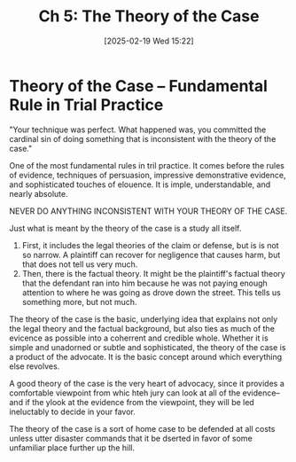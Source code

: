 #+title:      Ch 5: The Theory of the Case
#+date:       [2025-02-19 Wed 15:22]
#+filetags:   :case:ch:hornbook:notebook:theory:trial:
#+identifier: 20250219T152241
#+signature:  27=5

* Theory of the Case -- Fundamental Rule in Trial Practice

"Your technique was perfect.  What happened was, you committed the cardinal sin of doing something that is inconsistent with the theory of the case."

One of the most fundamental rules in tril practice.  It comes before the rules of evidence, techniques of persuasion, impressive demonstrative evidence, and sophisticated touches of elouence.  It is imple, understandable, and nearly absolute.

NEVER DO ANYTHING INCONSISTENT WITH YOUR THEORY OF THE CASE.

Just what is meant by the theory of the case is a study all itself.

1. First, it includes the legal theories of the claim or defense, but is is not so narrow.  A plaintiff can recover for negligence that causes harm, but that does not tell us very much.
2. Then, there is the factual theory.  It might be the plaintiff's factual theory that the defendant ran into him because he was not paying enough attention to where he was going as drove down the street.  This tells us something more, but not much.


The theory of the case is the basic, underlying idea that explains not only the legal theory and the factual background, but also ties as much of the evicence as possible into a coherrent and credible whole.  Whether it is simple and unadorned or subtle and sophisticated, the theory of the case is a product of the advocate.  It is the basic concept around which everything else revolves.

A good theory of the case is the very heart of advocacy, since it provides a comfortable viewpoint from whic hteh jury can look at all of the evidence--and if the ylook at the evidence from the viewpoint, they will be led ineluctably to decide in your favor.

The theory of the case is a sort of home case to be defended at all costs unless utter disaster commands that it be dserted in favor of some unfamiliar place further up the hill.
